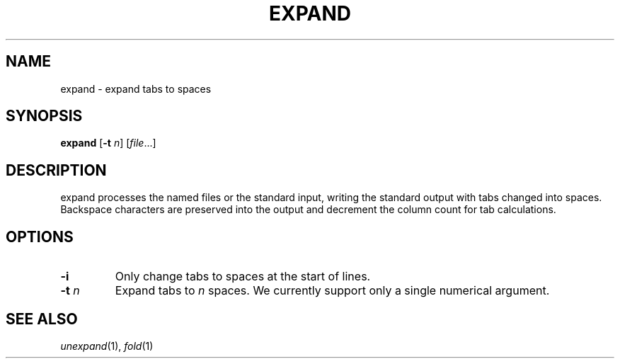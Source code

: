 .TH EXPAND 1 sbase\-VERSION
.SH NAME
expand \- expand tabs to spaces
.SH SYNOPSIS
.B expand
.RB [ \-t
.IR n ]
.RI [ file ...]
.SH DESCRIPTION
expand processes the named files or the standard input, writing the
standard output with tabs changed into spaces.  Backspace characters
are preserved into the output and decrement the column count for tab
calculations.
.SH OPTIONS
.TP
.BI \-i
Only change tabs to spaces at the start of lines.
.TP
.BI \-t " n"
Expand tabs to
.I n
spaces.  We currently support only a single numerical argument.
.SH SEE ALSO
.IR unexpand (1),
.IR fold (1)
